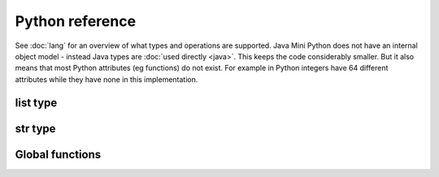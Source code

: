 Python reference
================

See :doc:`lang` for an overview of what types and operations are
supported.  Java Mini Python does not have an internal object model -
instead Java types are :doc:`used directly <java>`.  This keeps the
code considerably smaller.  But it also means that most Python
attributes (eg functions) do not exist.  For example in Python
integers have 64 different attributes while they have none in this
implementation.

list type
---------

.. method:: append(item)

   Adds item to end of list (modify in place)

.. method:: index(item)

   Returns position of item in list or -1 if not found.  Calls
   :jdoc:`List.indexOf <java/util/List.html#indexOf(java.lang.Object)>`

.. method:: sort(cmp=None, key=None, reverse=False)
 
   You can omit some or all of the arguments.  Since keyword arguments
   are not supported you will need to supply preceding arguments.

   :param callable cmp: A function returning less than zero, zero or
      positive when supplied with two items to compare.  If None is
      provided then :func:`cmp` is used.
   :param callable key: A function taking a list member as argument
      returning a derived value to use for the comparison.
   :param bool reverse: Should the list be sorted greatest first

   Unlike Python's implementation this does require that cmp and key
   are callables if supplied.

   Java's :jdoc:`Collections.sort <java/util/Collections.html#sort(java.util.List, java.util.Comparator)>` is used whose implementation is derived
   from Python's `sort <http://en.wikipedia.org/wiki/Timsort>`__.

str type
--------

.. method:: endswith(suffix)

   Returns True if the string ends with the specified suffix.  Calls
   :jdoc:`String.endsWith <java/lang/String.html#endsWith(java.lang.String)>`.

.. method:: join(list)

   Return a string which is the concatenation of the strings in the
   list, separated by this string.

.. method:: lower()

   Returns lower case version of string by calling
   :jdoc:`String.toLowerCase <java/lang/String.html#toLowerCase()>`.

.. method:: replace(target, replacement)

   Replaces all occurrences of `target` with `replacement` by calling
   :jdoc:`String.replace
   <java/lang/String.html#replace(java.lang.CharSequence, java.lang.CharSequence)>`.

.. method:: split(sep, maxsplits)

   :param str sep: Separator to use.  If not specified then whitespace
      is used.
   :param int maxsplits: Stop splitting when this many have been found
      with the last item being the remainder of the string.  If not
      specified then all possible splits are found.
   :returns: List of substrings (each not including the separator)

   Splits string into a list of substrings around `sep` stopping when
   maxsplits have been found.  Calls :jdoc:`String.split
   <java/lang/String.html#split(java.lang.String, int)>` ensuring
   `sep` is not treated as a regex.

.. method:: startswith(prefix)

   Returns True is the string starts with prefix.  Calls
   :jdoc:`String.startsWith <java/lang/String.html#startsWith(java.lang.String)>`.

.. method:: strip()

   Returns new string omitting leading and trailing whitespace.  Calls
   :jdoc:`String.trim <java/lang/String.html#trim()>`.

.. method:: upper()

   Returns upper case version of string by calling
   :jdoc:`String.toUpperCase <java/lang/String.html#toUpperCase()>`.

Global functions
----------------

.. function:: apply(callable, args)

   :param callable: A callable object
   :param list args: The arguments to call with

   Since `*args` is not supported, this is how to call something when
   you have built up the arguments in a list.

.. function:: bool(item)

   Returns a boolean for the item.  For example it is True for
   non-zero integers and strings/list/dict that contain at least one item.

.. function:: callable(item)

   Returns a boolean indicating if the item can be called as a function.

.. function:: cmp(left, right)

   Compares left against right depending on if they are less, equal or
   greater.  Note that an exception is raised if they are not of
   comparable types.

.. function:: filter(function, list)

   Returns a new list consisting of members when `function(member)`
   returned true.

.. function:: id(item):

   Returns a numeric code uniquely representing this instance.  Behind
   the scenes it returns the result of
   :jdoc:`System.getIdentityHashcode()
   <java/lang/System.html#identityHashCode(java.lang.Object)>`.

.. function: int(item)

   Returns integer of item.  int items are returned as is, bools as
   0/1 for False/True and strings are parsed.  Note that this
   implementation does not take a base/radix argument.

.. function:: len(item)

   Returns length of item such as number of characters for a str,
   members in a list/dict.

.. function:: map(function, list)

   Returns a new list consisting of function applied to each list
   member.  Use this an alternate to list comprehensions.

.. function:: print(*items)

   Prints the items after converting them to strings and separating
   with a space.  A newline is always emitted.  You will only be able
   to call this function if you ran :doc:`jmp-compile <jmp-compile>`
   under Python 3 or supplied the `--print-function` argument.

.. function:: range([start], stop[, step])

   Returns a list of integers between start (inclusive) and stop
   (exclusive) each incrementing by step.  Step can be negative.

.. function:: str(item)

   Returns the string corresponding to item.

   For :doc:`non basic types <java>` their :jdoc:`toString()
   <java/lang/Object.html#toString()>` method is called.

.. function:: type(item)

   Unlike regular Python this returns a string.  For the basic types
   it will be the expected name.  For others it will be their
   :jdoc:`Class.getSimpleName()
   <java/lang/Class.html#getSimpleName()>`.
